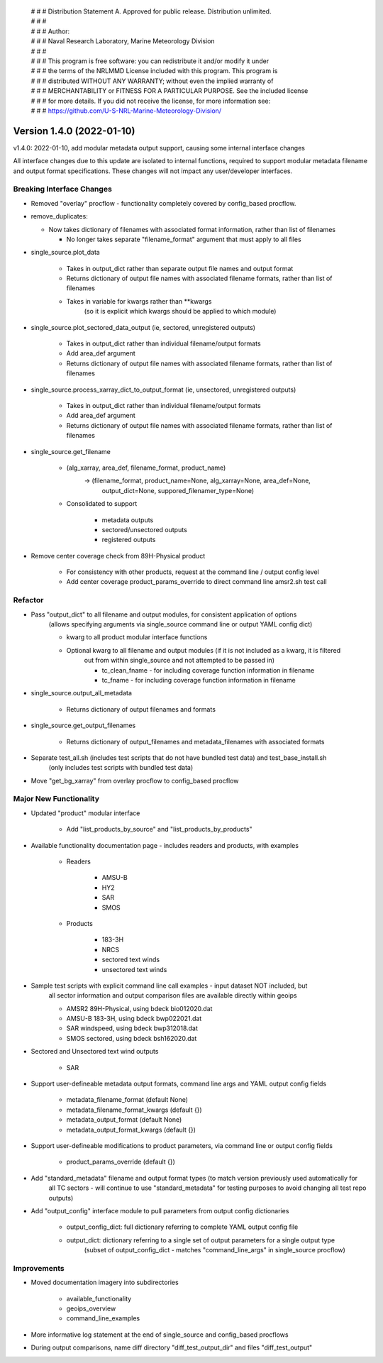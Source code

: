  | # # # Distribution Statement A. Approved for public release. Distribution unlimited.
 | # # #
 | # # # Author:
 | # # # Naval Research Laboratory, Marine Meteorology Division
 | # # #
 | # # # This program is free software: you can redistribute it and/or modify it under
 | # # # the terms of the NRLMMD License included with this program. This program is
 | # # # distributed WITHOUT ANY WARRANTY; without even the implied warranty of
 | # # # MERCHANTABILITY or FITNESS FOR A PARTICULAR PURPOSE. See the included license
 | # # # for more details. If you did not receive the license, for more information see:
 | # # # https://github.com/U-S-NRL-Marine-Meteorology-Division/

Version 1.4.0 (2022-01-10)
**************************

v1.4.0: 2022-01-10, add modular metadata output support, causing some internal interface changes

All interface changes due to this update are isolated to internal functions, required to support modular
metadata filename and output format specifications.  These changes will not impact any user/developer interfaces.

Breaking Interface Changes
==========================

* Removed "overlay" procflow - functionality completely covered by config\_based procflow.
* remove\_duplicates:

  * Now takes dictionary of filenames with associated format information, rather than list of filenames

    * No longer takes separate "filename\_format" argument that must apply to all files

* single\_source.plot\_data

    * Takes in output\_dict rather than separate output file names and output format
    * Returns dictionary of output file names with associated filename formats, rather than list of filenames
    * Takes in variable for kwargs rather than \*\*kwargs
        (so it is explicit which kwargs should be applied to which module)

* single\_source.plot\_sectored\_data\_output (ie, sectored, unregistered outputs)

    * Takes in output\_dict rather than individual filename/output formats
    * Add area\_def argument
    * Returns dictionary of output file names with associated filename formats, rather than list of filenames

* single\_source.process\_xarray\_dict\_to\_output\_format (ie, unsectored, unregistered outputs)

    * Takes in output\_dict rather than individual filename/output formats
    * Add area\_def argument
    * Returns dictionary of output file names with associated filename formats, rather than list of filenames

* single\_source.get\_filename

    * (alg\_xarray, area\_def, filename\_format, product\_name)
        -> (filename\_format, product\_name=None, alg\_xarray=None, area\_def=None,
            output\_dict=None, suppored\_filenamer\_type=None)

    * Consolidated to support

        * metadata outputs
        * sectored/unsectored outputs
        * registered outputs

* Remove center coverage check from 89H-Physical product

    * For consistency with other products, request at the command line / output config level
    * Add center coverage product\_params\_override to direct command line amsr2.sh test call

Refactor
========

* Pass "output\_dict" to all filename and output modules, for consistent application of options
    (allows specifying arguments via single\_source command line or output YAML config dict)

    * kwarg to all product modular interface functions
    * Optional kwarg to all filename and output modules (if it is not included as a kwarg, it is filtered
        out from within single\_source and not attempted to be passed in)

        * tc\_clean\_fname - for including coverage function information in filename
        * tc\_fname - for including coverage function information in filename

* single\_source.output\_all\_metadata

    * Returns dictionary of output filenames and formats

* single\_source.get\_output\_filenames

    * Returns dictionary of output\_filenames and metadata\_filenames with associated formats

* Separate test\_all.sh (includes test scripts that do not have bundled test data) and test\_base\_install.sh
    (only includes test scripts with bundled test data)
* Move "get\_bg\_xarray" from overlay procflow to config\_based procflow

Major New Functionality
=======================

* Updated "product" modular interface

    * Add "list\_products\_by\_source" and "list\_products\_by\_products"

* Available functionality documentation page - includes readers and products, with examples

    * Readers

        * AMSU-B
        * HY2
        * SAR
        * SMOS

    * Products

        * 183-3H
        * NRCS
        * sectored text winds
        * unsectored text winds

* Sample test scripts with explicit command line call examples - input dataset NOT included, but
    all sector information and output comparison files are available directly within geoips

    * AMSR2 89H-Physical, using bdeck bio012020.dat
    * AMSU-B 183-3H, using bdeck bwp022021.dat
    * SAR windspeed, using bdeck bwp312018.dat
    * SMOS sectored, using bdeck bsh162020.dat

* Sectored and Unsectored text wind outputs

    * SAR

* Support user-defineable metadata output formats, command line args and YAML output config fields

    * metadata\_filename\_format (default None)
    * metadata\_filename\_format\_kwargs (default {})
    * metadata\_output\_format  (default None)
    * metadata\_output\_format\_kwargs (default {})

* Support user-defineable modifications to product parameters, via command line or output config fields

    * product\_params\_override (default {})

* Add "standard\_metadata" filename and output format types (to match version previously used automatically for
    all TC sectors - will continue to use "standard\_metadata" for testing purposes to avoid changing all
    test repo outputs)

* Add "output\_config" interface module to pull parameters from output config dictionaries

    * output\_config\_dict: full dictionary referring to complete YAML output config file
    * output\_dict: dictionary referring to a single set of output parameters for a single output type
        (subset of output\_config\_dict - matches "command\_line\_args" in single\_source procflow)

Improvements
============

* Moved documentation imagery into subdirectories

    * available\_functionality
    * geoips\_overview
    * command\_line\_examples

* More informative log statement at the end of single\_source and config\_based procflows
* During output comparisons, name diff directory "diff\_test\_output\_dir" and files "diff\_test\_output"
